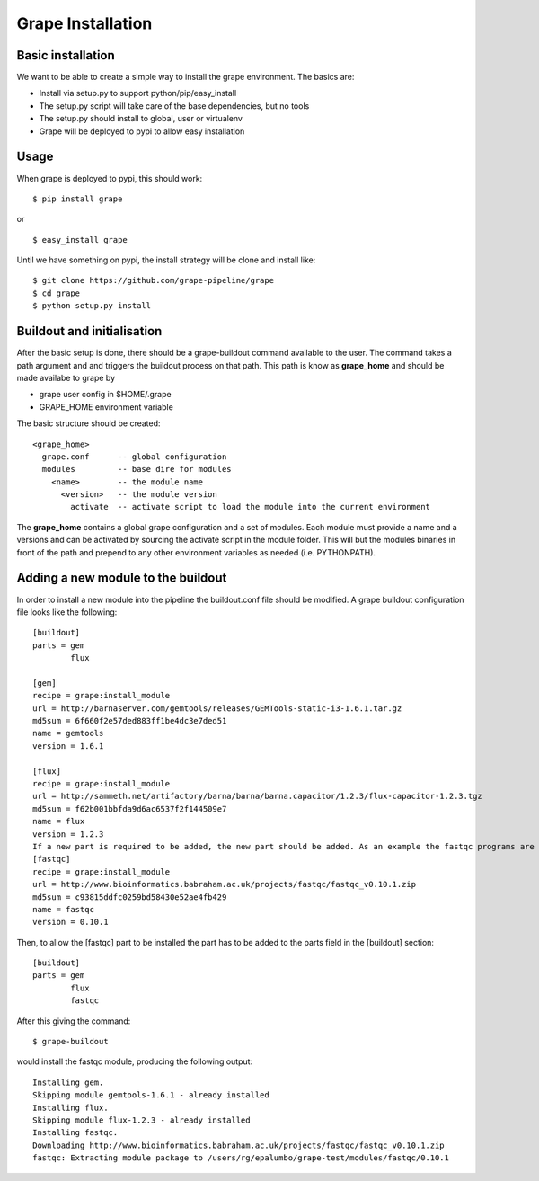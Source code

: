 Grape Installation
==================

Basic installation
------------------

We want to be able to create a simple way to install the grape environment. The basics are: 

- Install via setup.py to support python/pip/easy_install
- The setup.py script will take care of the base dependencies, but no tools
- The setup.py should install to global, user or virtualenv 
- Grape will be deployed to pypi to allow easy installation

Usage
-----

When grape is deployed to pypi, this should work::

    $ pip install grape

or

::
    
    $ easy_install grape

Until we have something on pypi, the install strategy will be clone and install like::
    
    $ git clone https://github.com/grape-pipeline/grape
    $ cd grape
    $ python setup.py install

Buildout and initialisation
---------------------------

After the basic setup is done, there should be a grape-buildout command available to the user. The command takes a path argument and and triggers the buildout process on that path. This path is know as **grape_home** and should be made availabe to grape by

- grape user config in $HOME/.grape
- GRAPE_HOME environment variable

The basic structure should be created::

    <grape_home>
      grape.conf      -- global configuration
      modules         -- base dire for modules
        <name>        -- the module name
          <version>   -- the module version 
            activate  -- activate script to load the module into the current environment

The **grape_home** contains a global grape configuration and a set of modules. Each module must provide a name and a versions and can be activated by sourcing the activate script in the module folder. This will but the modules binaries in front of the path and prepend to any other environment variables as needed (i.e. PYTHONPATH).

Adding a new module to the buildout
-----------------------------------

In order to install a new module into the pipeline the buildout.conf file should be modified. A grape buildout configuration file looks like the following::

    [buildout]
    parts = gem
            flux
 
    [gem]
    recipe = grape:install_module
    url = http://barnaserver.com/gemtools/releases/GEMTools-static-i3-1.6.1.tar.gz
    md5sum = 6f660f2e57ded883ff1be4dc3e7ded51 
    name = gemtools
    version = 1.6.1
    
    [flux]
    recipe = grape:install_module
    url = http://sammeth.net/artifactory/barna/barna/barna.capacitor/1.2.3/flux-capacitor-1.2.3.tgz 
    md5sum = f62b001bbfda9d6ac6537f2f144509e7 
    name = flux
    version = 1.2.3
    If a new part is required to be added, the new part should be added. As an example the fastqc programs are added to the buildout configuration:
    [fastqc]
    recipe = grape:install_module
    url = http://www.bioinformatics.babraham.ac.uk/projects/fastqc/fastqc_v0.10.1.zip
    md5sum = c93815ddfc0259bd58430e52ae4fb429
    name = fastqc
    version = 0.10.1

Then, to allow the [fastqc] part to be installed the part has to be added to the parts field in the [buildout] section::

    [buildout]
    parts = gem
            flux
            fastqc

After this giving the command::

    $ grape-buildout

would install the fastqc module, producing the following output::

    Installing gem.
    Skipping module gemtools-1.6.1 - already installed
    Installing flux.
    Skipping module flux-1.2.3 - already installed
    Installing fastqc.
    Downloading http://www.bioinformatics.babraham.ac.uk/projects/fastqc/fastqc_v0.10.1.zip
    fastqc: Extracting module package to /users/rg/epalumbo/grape-test/modules/fastqc/0.10.1

